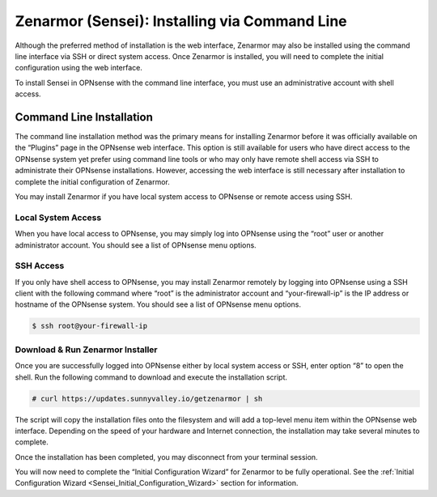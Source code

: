 ====================================================
Zenarmor (Sensei): Installing via Command Line
====================================================

Although the preferred method of installation is the web interface, Zenarmor may also be installed using the command line interface via SSH or direct system access. Once Zenarmor is installed, you will need to complete the initial configuration using the web interface.

To install Sensei in OPNsense with the command line interface, you must use an administrative account with shell access.

-------------------------
Command Line Installation
-------------------------

The command line installation method was the primary means for installing Zenarmor before it was officially available on the “Plugins” page in the OPNsense web interface. This option is still available for users who have direct access to the OPNsense system yet prefer using command line tools or who may only have remote shell access via SSH to administrate their OPNsense installations. However, accessing the web interface is still necessary after installation to complete the initial configuration of Zenarmor.

You may install Zenarmor if you have local system access to OPNsense or remote access using SSH.

....................
Local System Access
....................

When you have local access to OPNsense, you may simply log into OPNsense using the “root” user or another administrator account. You should see a list of OPNsense menu options.

.. image:: images/opnsense-direct-system-access.png
    :width: 100%

....................
SSH Access
....................

If you only have shell access to OPNsense, you may install Zenarmor remotely by logging into OPNsense using a SSH client with the following command where “root” is the administrator account and “your-firewall-ip” is the IP address or hostname of the OPNsense system. You should see a list of OPNsense menu options.

.. code-block:: bash

    $ ssh root@your-firewall-ip

.. image:: images/opnsense-ssh-login.png
    :width: 100%

..................................
Download & Run Zenarmor Installer
..................................

Once you are successfully logged into OPNsense either by local system access or SSH, enter option “8” to open the shell. Run the following command to download and execute the installation script.

.. code-block:: bash

    # curl https://updates.sunnyvalley.io/getzenarmor | sh

.. image:: images/zenarmor-cli-install-.png
    :width: 100%

The script will copy the installation files onto the filesystem and will add a top-level menu item within the OPNsense web interface. Depending on the speed of your hardware and Internet connection, the installation may take several minutes to complete.

Once the installation has been completed, you may disconnect from your terminal session.

You will now need to complete the “Initial Configuration Wizard” for Zenarmor to be fully operational. See the :ref:`Initial Configuration Wizard <Sensei_Initial_Configuration_Wizard>` section for information.
